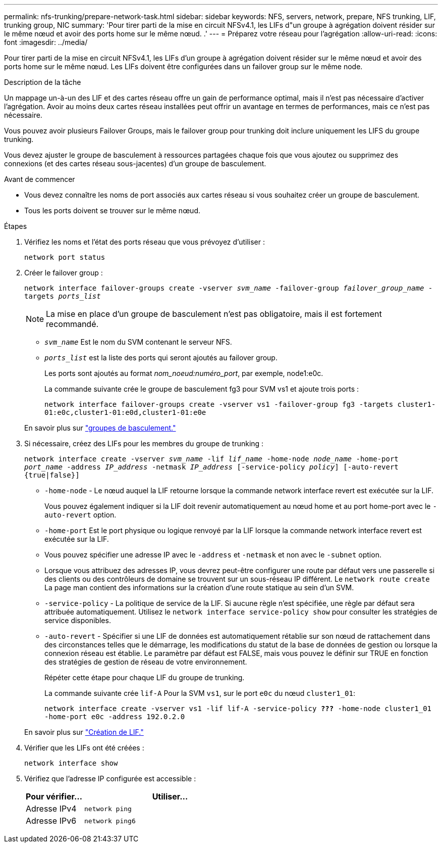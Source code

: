 ---
permalink: nfs-trunking/prepare-network-task.html 
sidebar: sidebar 
keywords: NFS, servers, network, prepare, NFS trunking, LIF, trunking group, NIC 
summary: 'Pour tirer parti de la mise en circuit NFSv4.1, les LIFs d"un groupe à agrégation doivent résider sur le même nœud et avoir des ports home sur le même nœud. .' 
---
= Préparez votre réseau pour l'agrégation
:allow-uri-read: 
:icons: font
:imagesdir: ../media/


[role="lead"]
Pour tirer parti de la mise en circuit NFSv4.1, les LIFs d'un groupe à agrégation doivent résider sur le même nœud et avoir des ports home sur le même nœud. Les LIFs doivent être configurées dans un failover group sur le même node.

.Description de la tâche
Un mappage un-à-un des LIF et des cartes réseau offre un gain de performance optimal, mais il n'est pas nécessaire d'activer l'agrégation. Avoir au moins deux cartes réseau installées peut offrir un avantage en termes de performances, mais ce n'est pas nécessaire.

Vous pouvez avoir plusieurs Failover Groups, mais le failover group pour trunking doit inclure uniquement les LIFS du groupe trunking.

Vous devez ajuster le groupe de basculement à ressources partagées chaque fois que vous ajoutez ou supprimez des connexions (et des cartes réseau sous-jacentes) d'un groupe de basculement.

.Avant de commencer
* Vous devez connaître les noms de port associés aux cartes réseau si vous souhaitez créer un groupe de basculement.
* Tous les ports doivent se trouver sur le même nœud.


.Étapes
. Vérifiez les noms et l'état des ports réseau que vous prévoyez d'utiliser :
+
`network port status`

. Créer le failover group :
+
`network interface failover-groups create -vserver _svm_name_ -failover-group _failover_group_name_ -targets _ports_list_`

+

NOTE: La mise en place d'un groupe de basculement n'est pas obligatoire, mais il est fortement recommandé.

+
** `_svm_name_` Est le nom du SVM contenant le serveur NFS.
** `_ports_list_` est la liste des ports qui seront ajoutés au failover group.
+
Les ports sont ajoutés au format _nom_noeud:numéro_port_, par exemple, node1:e0c.

+
La commande suivante crée le groupe de basculement fg3 pour SVM vs1 et ajoute trois ports :

+
`network interface failover-groups create -vserver vs1 -failover-group fg3 -targets cluster1-01:e0c,cluster1-01:e0d,cluster1-01:e0e`

+
En savoir plus sur link:../networking/configure_failover_groups_and_policies_for_lifs_overview.html["groupes de basculement."]



. Si nécessaire, créez des LIFs pour les membres du groupe de trunking :
+
`network interface create -vserver _svm_name_ -lif _lif_name_ -home-node _node_name_ -home-port _port_name_ -address _IP_address_ -netmask _IP_address_ [-service-policy _policy_] [-auto-revert {true|false}]`

+
** `-home-node` - Le nœud auquel la LIF retourne lorsque la commande network interface revert est exécutée sur la LIF.
+
Vous pouvez également indiquer si la LIF doit revenir automatiquement au nœud home et au port home-port avec le `-auto-revert` option.

** `-home-port` Est le port physique ou logique renvoyé par la LIF lorsque la commande network interface revert est exécutée sur la LIF.
** Vous pouvez spécifier une adresse IP avec le `-address` et `-netmask` et non avec le `-subnet` option.
** Lorsque vous attribuez des adresses IP, vous devrez peut-être configurer une route par défaut vers une passerelle si des clients ou des contrôleurs de domaine se trouvent sur un sous-réseau IP différent. Le `network route create` La page man contient des informations sur la création d'une route statique au sein d'un SVM.
** `-service-policy` - La politique de service de la LIF. Si aucune règle n'est spécifiée, une règle par défaut sera attribuée automatiquement. Utilisez le `network interface service-policy show` pour consulter les stratégies de service disponibles.
** `-auto-revert` - Spécifier si une LIF de données est automatiquement rétablie sur son nœud de rattachement dans des circonstances telles que le démarrage, les modifications du statut de la base de données de gestion ou lorsque la connexion réseau est établie. Le paramètre par défaut est FALSE, mais vous pouvez le définir sur TRUE en fonction des stratégies de gestion de réseau de votre environnement.
+
Répéter cette étape pour chaque LIF du groupe de trunking.

+
La commande suivante crée `lif-A` Pour la SVM `vs1`, sur le port `e0c` du nœud `cluster1_01`:

+
`network interface create -vserver vs1 -lif lif-A -service-policy *???* -home-node cluster1_01 -home-port e0c -address 192.0.2.0`

+
En savoir plus sur link:../networking/create_lifs.html["Création de LIF."]



. Vérifier que les LIFs ont été créées :
+
`network interface show`

. Vérifiez que l'adresse IP configurée est accessible :
+
[cols="25,75"]
|===
| Pour vérifier... | Utiliser... 


| Adresse IPv4 | `network ping` 


| Adresse IPv6 | `network ping6` 
|===

